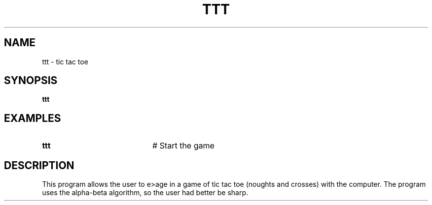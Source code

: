 .TH TTT 6
.SH NAME
ttt \- tic tac toe
.SH SYNOPSIS
\fBttt\fR
.br
.de FL
.TP
\\fB\\$1\\fR
\\$2
..
.de EX
.TP 20
\\fB\\$1\\fR
# \\$2
..
.SH EXAMPLES
.EX "ttt   " "Start the game"
.SH DESCRIPTION
.PP
This program allows the user to e> age in a game of tic tac toe (noughts and
crosses) with the computer.
The program uses the alpha-beta algorithm, so the user had better be sharp.
